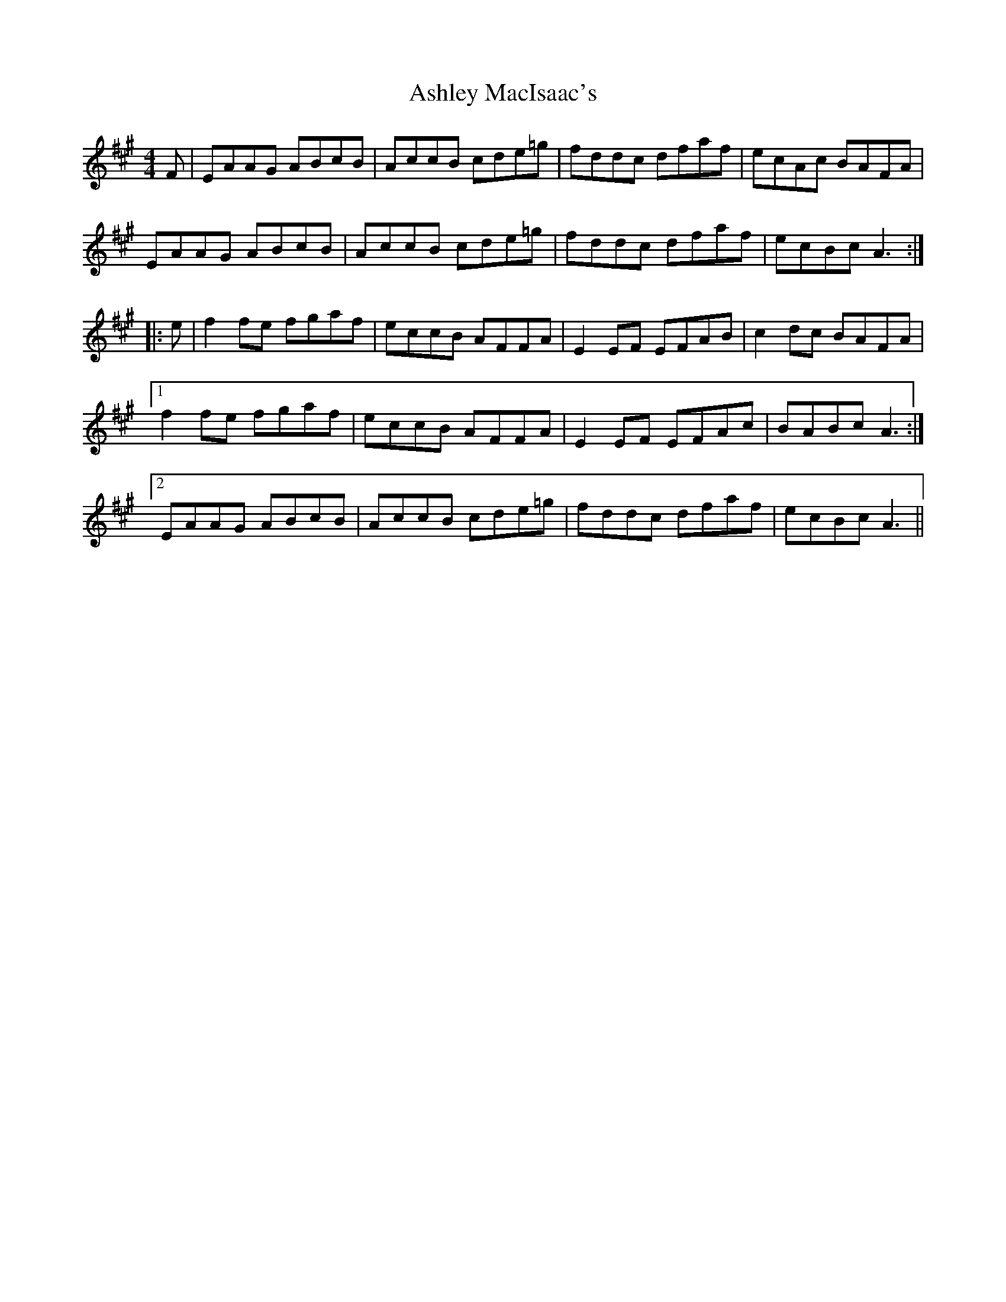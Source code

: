 X: 2021
T: Ashley MacIsaac's
R: reel
M: 4/4
K: Amajor
F|EAAG ABcB|AccB cde=g|fddc dfaf|ecAc BAFA|
EAAG ABcB|AccB cde=g|fddc dfaf|ecBc A3:|
|:e|f2 fe fgaf|eccB AFFA|E2 EF EFAB|c2 dc BAFA|
[1f2 fe fgaf|eccB AFFA|E2 EF EFAc|BABc A3:|
[2EAAG ABcB|AccB cde=g|fddc dfaf|ecBc A3||

